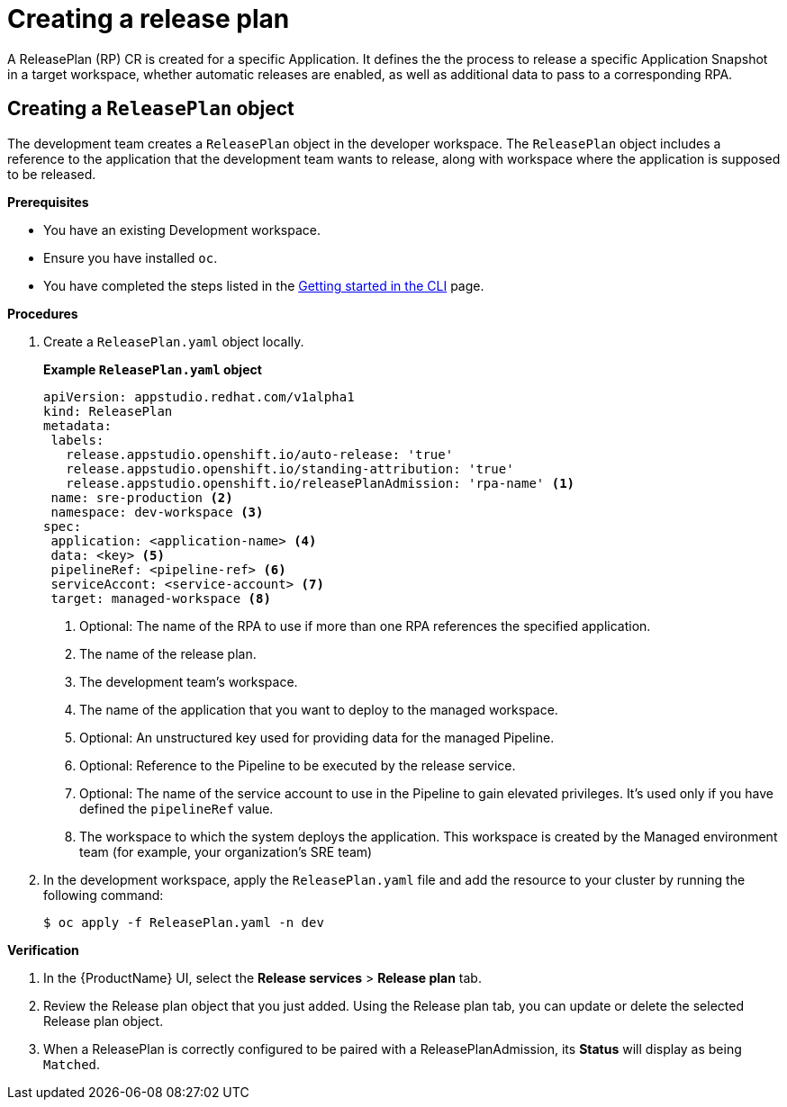 = Creating a release plan

A ReleasePlan (RP) CR is created for a specific Application. It defines the the process to release a specific Application Snapshot in a target workspace, whether automatic releases are enabled, as well as additional data to pass to a corresponding RPA.

== Creating a `ReleasePlan` object

The development team creates a `ReleasePlan` object in the developer workspace. The `ReleasePlan` object includes a reference to the application that the development team wants to release, along with workspace where the application is supposed to be released.

.*Prerequisites*

* You have an existing Development workspace.
* Ensure you have installed `oc`.
* You have completed the steps listed in the xref:/getting-started/cli.adoc[Getting started in the CLI] page.

.*Procedures*

. Create a `ReleasePlan.yaml` object locally.

+
*Example `ReleasePlan.yaml` object*

+
[source,yaml]
----
apiVersion: appstudio.redhat.com/v1alpha1
kind: ReleasePlan
metadata:
 labels:
   release.appstudio.openshift.io/auto-release: 'true'
   release.appstudio.openshift.io/standing-attribution: 'true'
   release.appstudio.openshift.io/releasePlanAdmission: 'rpa-name' <.>
 name: sre-production <.>
 namespace: dev-workspace <.>
spec:
 application: <application-name> <.>
 data: <key> <.>
 pipelineRef: <pipeline-ref> <.>
 serviceAccont: <service-account> <.>
 target: managed-workspace <.>
----

+
<.> Optional: The name of the RPA to use if more than one RPA references the specified application.
<.> The name of the release plan.
<.> The development team's workspace.
<.> The name of the application that you want to deploy to the managed workspace.
<.> Optional: An unstructured key used for providing data for the managed Pipeline.
<.> Optional: Reference to the Pipeline to be executed by the release service.
<.> Optional: The name of the service account to use in the Pipeline to gain elevated privileges. It's used only if you have defined the `pipelineRef` value.
<.> The workspace to which the system deploys the application. This workspace is created by the Managed environment team (for example, your organization's SRE team)

. In the development workspace, apply the `ReleasePlan.yaml` file and add the resource to your cluster by running the following command:

+
[source,shell]
----
$ oc apply -f ReleasePlan.yaml -n dev
----

.*Verification*

. In the {ProductName} UI, select the *Release services* > *Release plan* tab.
. Review the Release plan object that you just added. Using the Release plan tab, you can update or delete the selected Release plan object.
. When a ReleasePlan is correctly configured to be paired with a ReleasePlanAdmission, its *Status* will display as being `Matched`.
